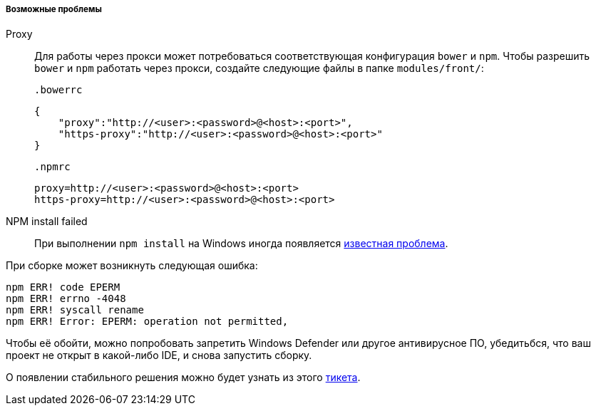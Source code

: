 :sourcesdir: ../../../../../source

[[polymer_troubleshooting]]
===== Возможные проблемы

Proxy::
Для работы через прокси может потребоваться соответствующая конфигурация `bower` и `npm`. Чтобы разрешить `bower` и `npm` работать через прокси, создайте следующие файлы в папке `modules/front/`:

 .bowerrc
[source,json]
----
{
    "proxy":"http://<user>:<password>@<host>:<port>",
    "https-proxy":"http://<user>:<password>@<host>:<port>"
}
----

 .npmrc
[source]
----
proxy=http://<user>:<password>@<host>:<port>
https-proxy=http://<user>:<password>@<host>:<port>
----

NPM install failed::
При выполнении `npm install` на Windows иногда появляется https://github.com/npm/npm/issues/19934[известная проблема].

При сборке может возникнуть следующая ошибка:
----
npm ERR! code EPERM
npm ERR! errno -4048
npm ERR! syscall rename
npm ERR! Error: EPERM: operation not permitted,
----

Чтобы её обойти, можно попробовать запретить Windows Defender или другое антивирусное ПО, убедитьбся, что ваш проект не открыт в какой-либо IDE, и снова запустить сборку.

О появлении стабильного решения можно будет узнать из этого https://youtrack.cuba-platform.com/issue/STUDIO-4504[тикета].

